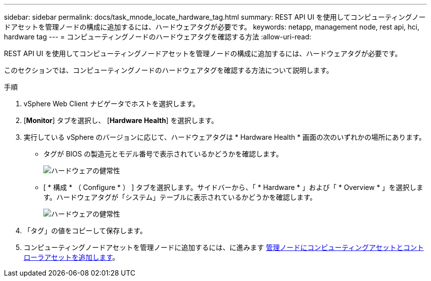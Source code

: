 ---
sidebar: sidebar 
permalink: docs/task_mnode_locate_hardware_tag.html 
summary: REST API UI を使用してコンピューティングノードアセットを管理ノードの構成に追加するには、ハードウェアタグが必要です。 
keywords: netapp, management node, rest api, hci, hardware tag 
---
= コンピューティングノードのハードウェアタグを確認する方法
:allow-uri-read: 


[role="lead"]
REST API UI を使用してコンピューティングノードアセットを管理ノードの構成に追加するには、ハードウェアタグが必要です。

このセクションでは、コンピューティングノードのハードウェアタグを確認する方法について説明します。

.手順
. vSphere Web Client ナビゲータでホストを選択します。
. [*Monitor*] タブを選択し、 [*Hardware Health*] を選択します。
. 実行している vSphere のバージョンに応じて、ハードウェアタグは * Hardware Health * 画面の次のいずれかの場所にあります。
+
** タグが BIOS の製造元とモデル番号で表示されているかどうかを確認します。
+
image:../media/hw_tag_67.PNG["ハードウェアの健常性"]

** [ * 構成 * （ Configure * ） ] タブを選択します。サイドバーから、「 * Hardware * 」および「 * Overview * 」を選択します。ハードウェアタグが「システム」テーブルに表示されているかどうかを確認します。
+
image:../media/hw_tag_70.PNG["ハードウェアの健常性"]



. 「タグ」の値をコピーして保存します。
. コンピューティングノードアセットを管理ノードに追加するには、に進みます xref:task_mnode_add_assets.adoc[管理ノードにコンピューティングアセットとコントローラアセットを追加します]。

